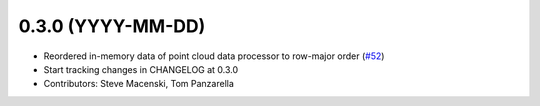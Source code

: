 0.3.0 (YYYY-MM-DD)
------------------
* Reordered in-memory data of point cloud data processor to row-major order
  (`#52 <https://github.com/SteveMacenski/ros2_ouster_drivers/issues/52>`_)
* Start tracking changes in CHANGELOG at 0.3.0
* Contributors: Steve Macenski, Tom Panzarella
